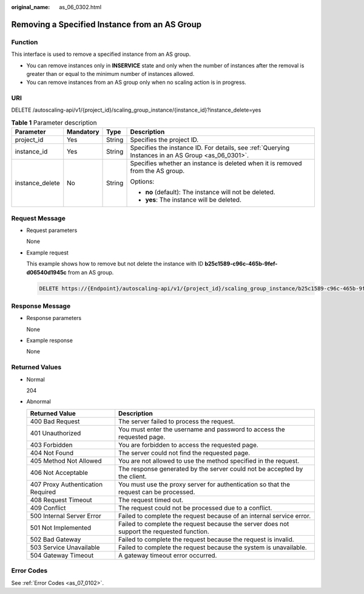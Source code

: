 :original_name: as_06_0302.html

.. _as_06_0302:

Removing a Specified Instance from an AS Group
==============================================

Function
--------

This interface is used to remove a specified instance from an AS group.

-  You can remove instances only in **INSERVICE** state and only when the number of instances after the removal is greater than or equal to the minimum number of instances allowed.

-  You can remove instances from an AS group only when no scaling action is in progress.

URI
---

DELETE /autoscaling-api/v1/{project_id}/scaling_group_instance/{instance_id}?instance_delete=yes

.. table:: **Table 1** Parameter description

   +-----------------+-----------------+-----------------+----------------------------------------------------------------------------------------------------+
   | Parameter       | Mandatory       | Type            | Description                                                                                        |
   +=================+=================+=================+====================================================================================================+
   | project_id      | Yes             | String          | Specifies the project ID.                                                                          |
   +-----------------+-----------------+-----------------+----------------------------------------------------------------------------------------------------+
   | instance_id     | Yes             | String          | Specifies the instance ID. For details, see :ref:`Querying Instances in an AS Group <as_06_0301>`. |
   +-----------------+-----------------+-----------------+----------------------------------------------------------------------------------------------------+
   | instance_delete | No              | String          | Specifies whether an instance is deleted when it is removed from the AS group.                     |
   |                 |                 |                 |                                                                                                    |
   |                 |                 |                 | Options:                                                                                           |
   |                 |                 |                 |                                                                                                    |
   |                 |                 |                 | -  **no** (default): The instance will not be deleted.                                             |
   |                 |                 |                 | -  **yes**: The instance will be deleted.                                                          |
   +-----------------+-----------------+-----------------+----------------------------------------------------------------------------------------------------+

Request Message
---------------

-  Request parameters

   None

-  Example request

   This example shows how to remove but not delete the instance with ID **b25c1589-c96c-465b-9fef-d06540d1945c** from an AS group.

   .. code-block:: text

      DELETE https://{Endpoint}/autoscaling-api/v1/{project_id}/scaling_group_instance/b25c1589-c96c-465b-9fef-d06540d1945c?instance_delete=no

Response Message
----------------

-  Response parameters

   None

-  Example response

   None

Returned Values
---------------

-  Normal

   204

-  Abnormal

   +-----------------------------------+--------------------------------------------------------------------------------------------+
   | Returned Value                    | Description                                                                                |
   +===================================+============================================================================================+
   | 400 Bad Request                   | The server failed to process the request.                                                  |
   +-----------------------------------+--------------------------------------------------------------------------------------------+
   | 401 Unauthorized                  | You must enter the username and password to access the requested page.                     |
   +-----------------------------------+--------------------------------------------------------------------------------------------+
   | 403 Forbidden                     | You are forbidden to access the requested page.                                            |
   +-----------------------------------+--------------------------------------------------------------------------------------------+
   | 404 Not Found                     | The server could not find the requested page.                                              |
   +-----------------------------------+--------------------------------------------------------------------------------------------+
   | 405 Method Not Allowed            | You are not allowed to use the method specified in the request.                            |
   +-----------------------------------+--------------------------------------------------------------------------------------------+
   | 406 Not Acceptable                | The response generated by the server could not be accepted by the client.                  |
   +-----------------------------------+--------------------------------------------------------------------------------------------+
   | 407 Proxy Authentication Required | You must use the proxy server for authentication so that the request can be processed.     |
   +-----------------------------------+--------------------------------------------------------------------------------------------+
   | 408 Request Timeout               | The request timed out.                                                                     |
   +-----------------------------------+--------------------------------------------------------------------------------------------+
   | 409 Conflict                      | The request could not be processed due to a conflict.                                      |
   +-----------------------------------+--------------------------------------------------------------------------------------------+
   | 500 Internal Server Error         | Failed to complete the request because of an internal service error.                       |
   +-----------------------------------+--------------------------------------------------------------------------------------------+
   | 501 Not Implemented               | Failed to complete the request because the server does not support the requested function. |
   +-----------------------------------+--------------------------------------------------------------------------------------------+
   | 502 Bad Gateway                   | Failed to complete the request because the request is invalid.                             |
   +-----------------------------------+--------------------------------------------------------------------------------------------+
   | 503 Service Unavailable           | Failed to complete the request because the system is unavailable.                          |
   +-----------------------------------+--------------------------------------------------------------------------------------------+
   | 504 Gateway Timeout               | A gateway timeout error occurred.                                                          |
   +-----------------------------------+--------------------------------------------------------------------------------------------+

Error Codes
-----------

See :ref:`Error Codes <as_07_0102>`.
